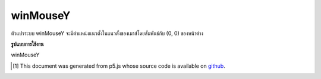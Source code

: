 .. raw:: html

	<script src="https://sketch.netpie.io/widget/p5-widget.js"></script>

winMouseY
===========

ตัวแปรระบบ winMouseY จะมีตำแหน่งแนวตั้งในแนวตั้งของเมาส์โดยสัมพันธ์กับ (0, 0) ของหน้าต่าง

.. The system variable winMouseY always contains the current vertical
.. position of the mouse, relative to (0, 0) of the window.

**รูปแบบการใช้งาน**

winMouseY

.. raw:: html

	<script type="text/p5" data-autoplay data-hide-sourcecode>
	var myCanvas;
	
	function setup() {
	  //use a variable to store a pointer to the canvas
	  myCanvas = createCanvas(100, 100);
	}
	
	function draw() {
	  background(237, 34, 93);
	  fill(0);
	
	  //move the canvas to the vertical mouse position
	  //relative to the window
	  myCanvas.position(windowWidth/2, winMouseY+1);
	
	 //the x of the square is relative to the canvas
	 rect(mouseX,20,60,60);
	}
	

	</script>

	<br><br>

..  [#f1] This document was generated from p5.js whose source code is available on `github <https://github.com/processing/p5.js>`_.

